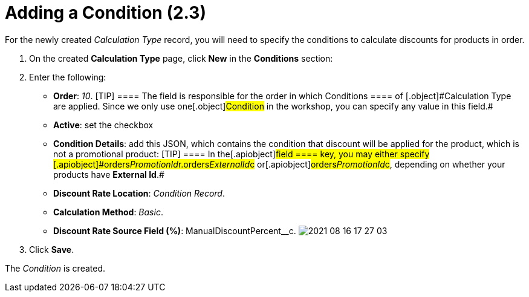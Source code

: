 = Adding a Condition (2.3)

For the newly created _Calculation Type_ record, you will need to
specify the conditions to calculate discounts for products in order.

. ​On the created *Calculation Type* page, click *New* in the
*Conditions* section:
. Enter the following:
* *Order*: _10_.
[TIP] ==== The field is responsible for the order in which
[.object]#Conditions ==== of [.object]#Calculation Type# are applied. Since we only use one[.object]#Condition# in the
workshop, you can specify any value in this field.#
* *Active*: set the checkbox
* *Condition Details*: add this JSON, which contains the condition that
discount will be applied for the product, which is not a promotional
product:
[TIP] ==== In the[.apiobject]#field ==== key, you may
either specify
[.apiobject]#orders__PromotionId__r.orders__ExternalId__c# or[.apiobject]#orders__PromotionId__c#, depending on
whether your products have *External Id*.#
* *Discount Rate Location*: _Condition Record_.
* *Calculation Method*: _Basic_.
* *Discount Rate Source Field (%)*:
[.apiobject]#ManualDiscountPercent__c#.
image:2021-08-16_17-27-03.png[]
. Click *Save*.

The _Condition_ is created.
